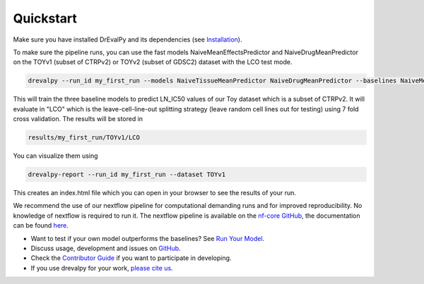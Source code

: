 Quickstart
----------

Make sure you have installed DrEvalPy and its dependencies (see `Installation <./installation.html>`_).

To make sure the pipeline runs, you can use the fast models NaiveMeanEffectsPredictor and NaiveDrugMeanPredictor on the TOYv1 (subset of CTRPv2) or TOYv2 (subset of GDSC2)
dataset with the LCO test mode.

.. code-block:: bash

    drevalpy --run_id my_first_run --models NaiveTissueMeanPredictor NaiveDrugMeanPredictor --baselines NaiveMeanEffectsPredictor --dataset TOYv1 --test_mode LCO

This will train the three baseline models to predict LN_IC50 values of our Toy dataset which is a subset of CTRPv2.
It will evaluate in "LCO" which is the leave-cell-line-out splitting strategy
(leave random cell lines out for testing) using 7 fold cross validation.
The results will be stored in

.. code-block:: bash

    results/my_first_run/TOYv1/LCO

You can visualize them using

.. code-block:: bash

    drevalpy-report --run_id my_first_run --dataset TOYv1

This creates an index.html file which you can open in your browser to see the results of your run.

We recommend the use of our nextflow pipeline for computational demanding runs and for improved reproducibility. No
knowledge of nextflow is required to run it. The nextflow pipeline is available on the `nf-core GitHub
<https://github.com/nf-core/drugresponseeval.git>`_, the documentation can be found `here <https://nf-co.re/drugresponseeval/dev/>`_.

-  Want to test if your own model outperforms the baselines? See `Run Your Model <./runyourmodel.html>`_.
-  Discuss usage, development and issues on `GitHub <https://github.com/daisybio/drevalpy>`_.
-  Check the `Contributor Guide <./contributing.html>`_ if you want to participate in developing.
-  If you use drevalpy for your work, `please cite us <./reference.html>`_.

..
  -  Check our `tutorial notebook <https://github.com/daisybio/drevalpy/blob/development/tutorials/DrEvalPy%20Tutorial.ipynb>`_, the `usage principles <./usage.html>`_ or the `API <./API.html>`_.
